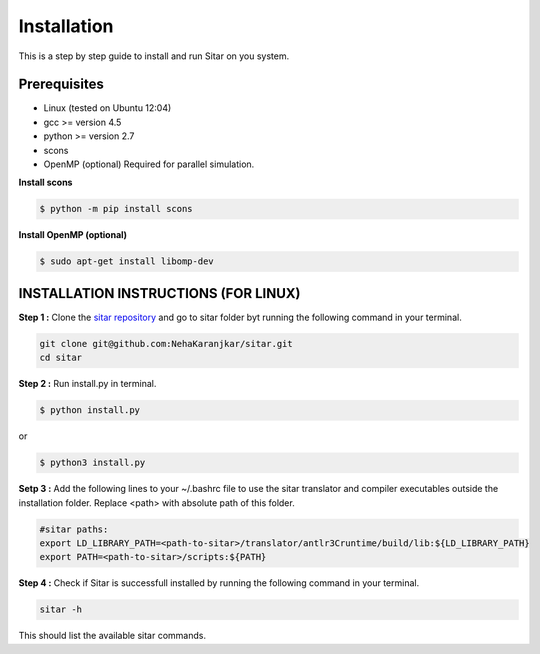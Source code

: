=============
Installation
=============
This is a step by step guide to install and run Sitar on you system.


Prerequisites
--------------

- Linux (tested on Ubuntu 12:04)
- gcc >= version 4.5
- python >= version 2.7
- scons
- OpenMP (optional) Required for parallel simulation.


**Install scons**

.. code-block:: bash

    $ python -m pip install scons


**Install OpenMP (optional)**

.. code-block:: bash

    $ sudo apt-get install libomp-dev


INSTALLATION INSTRUCTIONS (FOR LINUX)
--------------------------------------

**Step 1 :**
Clone the `sitar repository
<https://github.com/NehaKaranjkar/sitar>`_ and go to sitar folder byt running the following command in your terminal.

.. code-block:: bash

    git clone git@github.com:NehaKaranjkar/sitar.git
    cd sitar


**Step 2 :**
Run install.py in terminal.

.. code-block:: bash

    $ python install.py

or

.. code-block:: bash

    $ python3 install.py

**Setp 3 :** 
Add the following lines to your ~/.bashrc file
to use the sitar translator and compiler executables
outside the installation folder. Replace <path> 
with absolute path of this folder.

.. code-block:: bash

    #sitar paths:
    export LD_LIBRARY_PATH=<path-to-sitar>/translator/antlr3Cruntime/build/lib:${LD_LIBRARY_PATH}
    export PATH=<path-to-sitar>/scripts:${PATH}

**Step 4 :**
Check if Sitar is successfull installed by running the following command in your terminal.

.. code-block:: bash

    sitar -h

This should list the available sitar commands.












